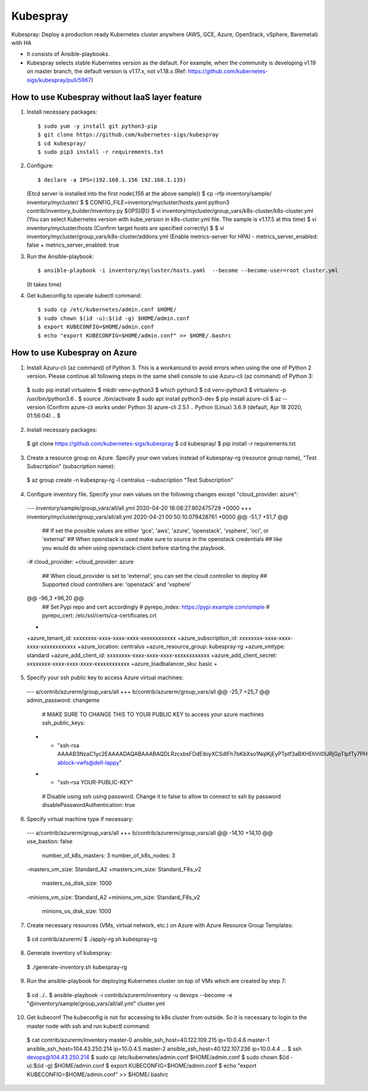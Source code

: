 Kubespray
=========

Kubespray: Deploy a production ready Kubernetes cluster anywhere (AWS, GCE, Azure, OpenStack, vSphere, Baremetal) with HA

- It consists of Ansible-playbooks.
- Kubespray selects stable Kubernetes version as the default.
  For example, when the community is developing v1.19 on master branch, the default version is v1.17.x, not v1.18.x.(Ref: https://github.com/kubernetes-sigs/kubespray/pull/5967)

How to use Kubespray without IaaS layer feature
-----------------------------------------------

1. Install necessary packages::

   $ sudo yum -y install git python3-pip
   $ git clone https://github.com/kubernetes-sigs/kubespray
   $ cd kubespray/
   $ sudo pip3 install -r requirements.txt

2. Configure::

   $ declare -a IPS=(192.168.1.156 192.168.1.135)
   (Etcd server is installed into the first node(.156 at the above sample))
   $ cp -rfp inventory/sample/ inventory/mycluster/
   $
   $ CONFIG_FILE=inventory/mycluster/hosts.yaml python3 contrib/inventory_builder/inventory.py ${IPS[@]}
   $ vi inventory/mycluster/group_vars/k8s-cluster/k8s-cluster.yml
   (You can select Kubernetes version with kube_version in k8s-cluster.yml file. The sample is v1.17.5 at this time)
   $ vi inventory/mycluster/hosts
   (Confirm target hosts are specified correctly)
   $
   $ vi inventory/mycluster/group_vars/k8s-cluster/addons.yml
   (Enable metrics-server for HPA)
   - metrics_server_enabled: false
   + metrics_server_enabled: true

3. Run the Ansible-playbook::

   $ ansible-playbook -i inventory/mycluster/hosts.yaml  --become --become-user=root cluster.yml
   (It takes time)

4. Get kubeconfig to operate kubectl command::

   $ sudo cp /etc/kubernetes/admin.conf $HOME/
   $ sudo chown $(id -u):$(id -g) $HOME/admin.conf
   $ export KUBECONFIG=$HOME/admin.conf
   $ echo "export KUBECONFIG=$HOME/admin.conf" >> $HOME/.bashrc


How to use Kubespray on Azure
-----------------------------

1. Install Azuru-cli (az command) of Python 3.
   This is a workaround to avoid errors when using the one of Python 2 version.
   Please continue all following steps in the same shell console to use Azuru-cli (az command) of Python 3::

  $ sudo pip install virtualenv
  $ mkdir venv-python3
  $ which python3
  $ cd venv-python3
  $ virtualenv -p /usr/bin/python3.6 .
  $ source ./bin/activate
  $ sudo apt install python3-dev
  $ pip install azure-cli
  $ az --version
  (Confirm azure-cli works under Python 3)
  azure-cli                          2.5.1
  ..
  Python (Linux) 3.6.9 (default, Apr 18 2020, 01:56:04)
  ..
  $

2. Install necessary packages::

  $ git clone https://github.com/kubernetes-sigs/kubespray
  $ cd kubespray/
  $ pip install -r requirements.txt

3. Create a resource group on Azure.
   Specify your own values instead of kubespray-rg (resource group name), "Test Subscription" (subscription name)::

  $ az group create -n kubespray-rg -l centralus --subscription "Test Subscription"

4. Configure inventory file.
   Specify your own values on the following changes except "cloud_provider: azure"::

  --- inventory/sample/group_vars/all/all.yml     2020-04-20 18:08:27.902475729 +0000
  +++ inventory/mycluster/group_vars/all/all.yml  2020-04-21 00:50:10.079428761 +0000
  @@ -51,7 +51,7 @@
   ## If set the possible values are either 'gce', 'aws', 'azure', 'openstack', 'vsphere', 'oci', or 'external'
   ## When openstack is used make sure to source in the openstack credentials
   ## like you would do when using openstack-client before starting the playbook.
  -# cloud_provider:
  +cloud_provider: azure

   ## When cloud_provider is set to 'external', you can set the cloud controller to deploy
   ## Supported cloud controllers are: 'openstack' and 'vsphere'
  @@ -96,3 +96,20 @@
   ## Set Pypi repo and cert accordingly
   # pyrepo_index: https://pypi.example.com/simple
   # pyrepo_cert: /etc/ssl/certs/ca-certificates.crt
  +
  +azure_tenant_id: xxxxxxxx-xxxx-xxxx-xxxx-xxxxxxxxxxxx
  +azure_subscription_id: xxxxxxxx-xxxx-xxxx-xxxx-xxxxxxxxxxxx
  +azure_location: centralus
  +azure_resource_group: kubespray-rg
  +azure_vmtype: standard
  +azure_add_client_id: xxxxxxxx-xxxx-xxxx-xxxx-xxxxxxxxxxxx
  +azure_add_client_secret: xxxxxxxx-xxxx-xxxx-xxxx-xxxxxxxxxxxx
  +azure_loadbalancer_sku: basic
  +

5. Specify your ssh public key to access Azure virtual machines::

  --- a/contrib/azurerm/group_vars/all
  +++ b/contrib/azurerm/group_vars/all
  @@ -25,7 +25,7 @@ admin_password: changeme

   # MAKE SURE TO CHANGE THIS TO YOUR PUBLIC KEY to access your azure machines
   ssh_public_keys:
  - - "ssh-rsa AAAAB3NzaC1yc2EAAAADAQABAAABAQDLRzcxbsFDdEibiyXCSdIFh7bKbXso1NqlKjEyPTptf3aBXHEhVil0lJRjGpTlpfTy7PHvXFbXIOCdv9tOmeH1uxWDDeZawgPFV6VSZ1QneCL+8bxzhjiCn8133wBSPZkN8rbFKd9eEUUBfx8ipCblYblF9FcidylwtMt5TeEmXk8yRVkPiCuEYuDplhc2H0f4PsK3pFb5aDVdaDT3VeIypnOQZZoUxHWqm6ThyHrzLJd3SrZf+RROFWW1uInIDf/SZlXojczUYoffxgT1lERfOJCHJXsqbZWugbxQBwqsVsX59+KPxFFo6nV88h3UQr63wbFx52/MXkX4WrCkAHzN ablock-vwfs@dell-lappy"
  + - "ssh-rsa YOUR-PUBLIC-KEY"

   # Disable using ssh using password. Change it to false to allow to connect to ssh by password
   disablePasswordAuthentication: true

6. Specify virtual machine type if necessary::

  --- a/contrib/azurerm/group_vars/all
  +++ b/contrib/azurerm/group_vars/all
  @@ -14,10 +14,10 @@ use_bastion: false
   number_of_k8s_masters: 3
   number_of_k8s_nodes: 3

  -masters_vm_size: Standard_A2
  +masters_vm_size: Standard_F8s_v2
   masters_os_disk_size: 1000

  -minions_vm_size: Standard_A2
  +minions_vm_size: Standard_F8s_v2
   minions_os_disk_size: 1000

7. Create necessary resources (VMs, virtual network, etc.) on Azure with Azure Resource Group Templates::

  $ cd contrib/azurerm/
  $ ./apply-rg.sh kubespray-rg


8. Generate inventory of kubespray::

  $ ./generate-inventory.sh kubespray-rg

9. Run the ansible-playbook for deploying Kubernetes cluster on top of VMs which are created by step 7::

  $ cd ../..
  $ ansible-playbook -i contrib/azurerm/inventory -u devops --become -e "@inventory/sample/group_vars/all/all.yml" cluster.yml

10. Get kubeconf
    The kubeconfig is not for accessing to k8s cluster from outside.
    So it is necessary to login to the master node with ssh and run kubectl command::

  $ cat contrib/azurerm/inventory
  master-0 ansible_ssh_host=40.122.109.215 ip=10.0.4.6
  master-1 ansible_ssh_host=104.43.250.214 ip=10.0.4.5
  master-2 ansible_ssh_host=40.122.107.236 ip=10.0.4.4
  ...
  $ ssh devops@104.43.250.214
  $ sudo cp /etc/kubernetes/admin.conf $HOME/admin.conf
  $ sudo chown $(id -u):$(id -g) $HOME/admin.conf
  $ export KUBECONFIG=$HOME/admin.conf
  $ echo "export KUBECONFIG=$HOME/admin.conf" >> $HOME/.bashrc

